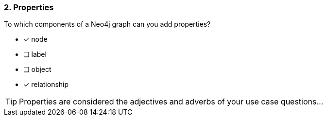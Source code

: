 [.question,role=multiple_choice]
=== 2. Properties

To which components of a Neo4j graph can you add properties?

* [x] node
* [ ] label
* [ ] object
* [x] relationship

[TIP]
Properties are considered the adjectives and adverbs of your use case questions...